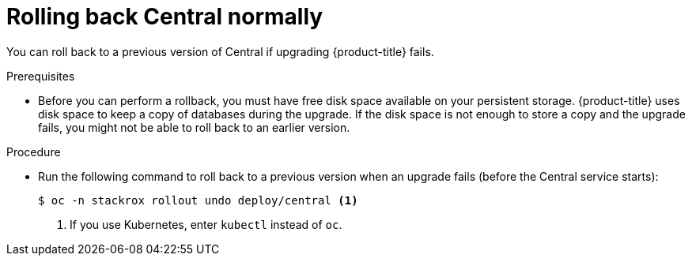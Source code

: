 // Module included in the following assemblies:
//
// * upgrade/upgrade-from-44.adoc
:_mod-docs-content-type: PROCEDURE
[id="rollback-central-normal_{context}"]
= Rolling back Central normally

[role="_abstract"]
You can roll back to a previous version of Central if upgrading {product-title} fails.

.Prerequisites

* Before you can perform a rollback, you must have free disk space available on your persistent storage. {product-title} uses disk space to keep a copy of databases during the upgrade. If the disk space is not enough to store a copy and the upgrade fails, you might not be able to roll back to an earlier version.

.Procedure

* Run the following command to roll back to a previous version when an upgrade fails (before the Central service starts):
+
[source,terminal]
----
$ oc -n stackrox rollout undo deploy/central <1>
----
<1> If you use Kubernetes, enter `kubectl` instead of `oc`.
